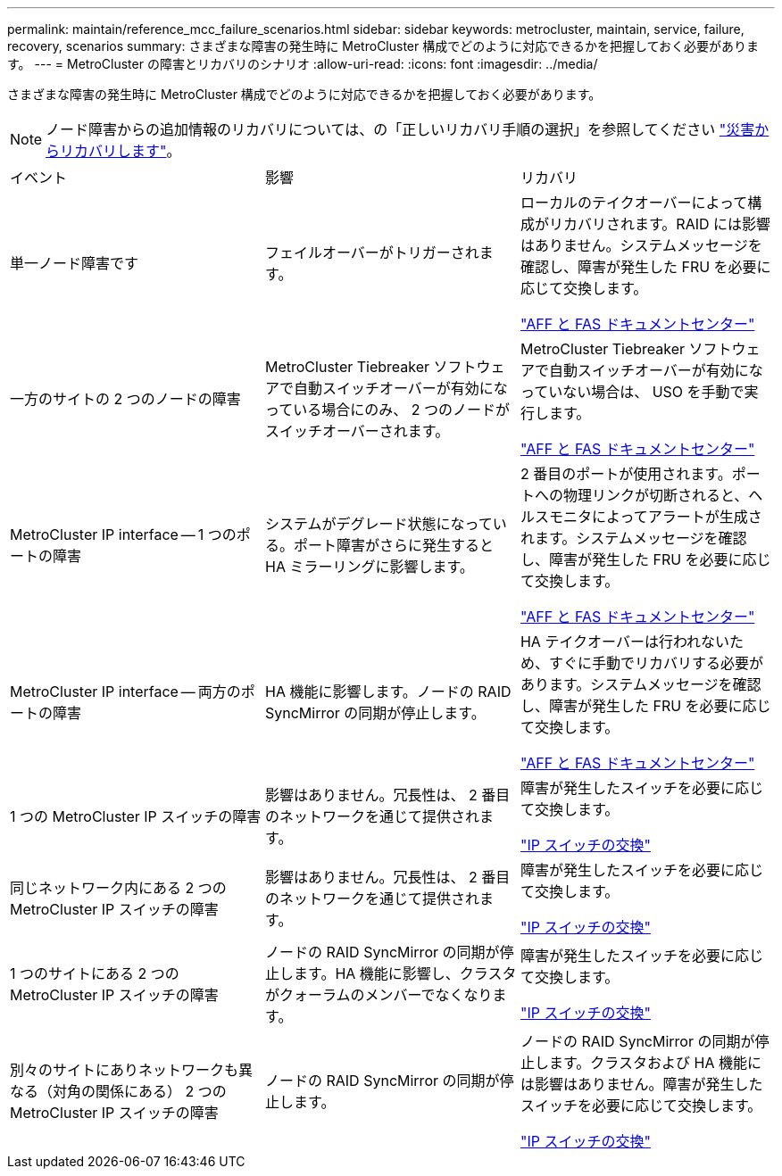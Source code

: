 ---
permalink: maintain/reference_mcc_failure_scenarios.html 
sidebar: sidebar 
keywords: metrocluster, maintain, service, failure, recovery, scenarios 
summary: さまざまな障害の発生時に MetroCluster 構成でどのように対応できるかを把握しておく必要があります。 
---
= MetroCluster の障害とリカバリのシナリオ
:allow-uri-read: 
:icons: font
:imagesdir: ../media/


[role="lead"]
さまざまな障害の発生時に MetroCluster 構成でどのように対応できるかを把握しておく必要があります。


NOTE: ノード障害からの追加情報のリカバリについては、の「正しいリカバリ手順の選択」を参照してください link:../disaster-recovery/concept_dr_workflow.html["災害からリカバリします"]。

|===


| イベント | 影響 | リカバリ 


 a| 
単一ノード障害です
 a| 
フェイルオーバーがトリガーされます。
 a| 
ローカルのテイクオーバーによって構成がリカバリされます。RAID には影響はありません。システムメッセージを確認し、障害が発生した FRU を必要に応じて交換します。

https://docs.netapp.com/platstor/index.jsp["AFF と FAS ドキュメントセンター"^]



 a| 
一方のサイトの 2 つのノードの障害
 a| 
MetroCluster Tiebreaker ソフトウェアで自動スイッチオーバーが有効になっている場合にのみ、 2 つのノードがスイッチオーバーされます。
 a| 
MetroCluster Tiebreaker ソフトウェアで自動スイッチオーバーが有効になっていない場合は、 USO を手動で実行します。

https://docs.netapp.com/platstor/index.jsp["AFF と FAS ドキュメントセンター"^]



 a| 
MetroCluster IP interface -- 1 つのポートの障害
 a| 
システムがデグレード状態になっている。ポート障害がさらに発生すると HA ミラーリングに影響します。
 a| 
2 番目のポートが使用されます。ポートへの物理リンクが切断されると、ヘルスモニタによってアラートが生成されます。システムメッセージを確認し、障害が発生した FRU を必要に応じて交換します。

https://docs.netapp.com/platstor/index.jsp["AFF と FAS ドキュメントセンター"^]



 a| 
MetroCluster IP interface -- 両方のポートの障害
 a| 
HA 機能に影響します。ノードの RAID SyncMirror の同期が停止します。
 a| 
HA テイクオーバーは行われないため、すぐに手動でリカバリする必要があります。システムメッセージを確認し、障害が発生した FRU を必要に応じて交換します。

https://docs.netapp.com/platstor/index.jsp["AFF と FAS ドキュメントセンター"^]



 a| 
1 つの MetroCluster IP スイッチの障害
 a| 
影響はありません。冗長性は、 2 番目のネットワークを通じて提供されます。
 a| 
障害が発生したスイッチを必要に応じて交換します。

link:task_replace_an_ip_switch.html["IP スイッチの交換"]



 a| 
同じネットワーク内にある 2 つの MetroCluster IP スイッチの障害
 a| 
影響はありません。冗長性は、 2 番目のネットワークを通じて提供されます。
 a| 
障害が発生したスイッチを必要に応じて交換します。

link:task_replace_an_ip_switch.html["IP スイッチの交換"]



 a| 
1 つのサイトにある 2 つの MetroCluster IP スイッチの障害
 a| 
ノードの RAID SyncMirror の同期が停止します。HA 機能に影響し、クラスタがクォーラムのメンバーでなくなります。
 a| 
障害が発生したスイッチを必要に応じて交換します。

link:task_replace_an_ip_switch.html["IP スイッチの交換"]



 a| 
別々のサイトにありネットワークも異なる（対角の関係にある） 2 つの MetroCluster IP スイッチの障害
 a| 
ノードの RAID SyncMirror の同期が停止します。
 a| 
ノードの RAID SyncMirror の同期が停止します。クラスタおよび HA 機能には影響はありません。障害が発生したスイッチを必要に応じて交換します。

link:task_replace_an_ip_switch.html["IP スイッチの交換"]

|===